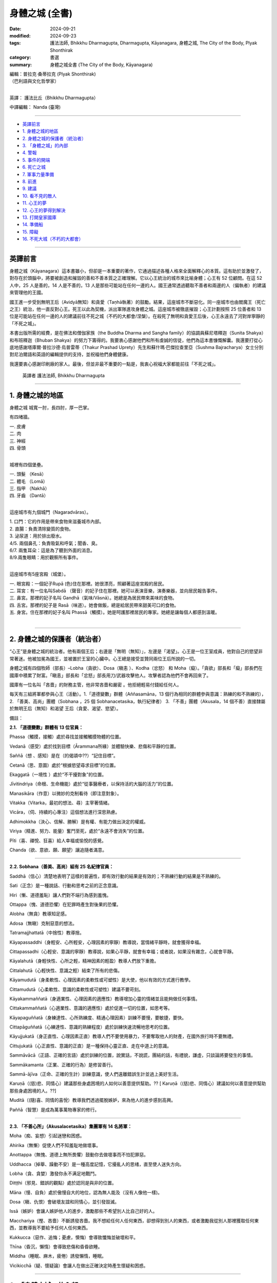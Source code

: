 =========================================
身體之城 (全書)
=========================================

:date: 2024-09-21
:modified: 2024-09-23
:tags: 護法法師, Bhikkhu Dharmagupta, Dharmagupta, Kāyanagara, 身體之城, The City of the Body, Plyak Shonthirak
:category: 書選
:summary: 身體之城全書 (The City of the Body, Kāyanagara)


| 編輯：普拉克·桑蒂拉克 (Plyak Shonthirak)
| （巴利語與文化哲學家）
| 

英譯： 護法比丘（Bhikkhu Dharmagupta）

中譯編輯： Nanda (臺灣)

------

- `英譯前言`_ 
- `1. 身體之城的地區`_ 
- `2. 身體之城的保護者（統治者）`_ 
- `3. 「身體之城」的內部`_ 
- `4. 警報`_ 
- `5. 事件的開端`_ 
- `6. 死亡之城`_ 
- `7. 軍事力量準備`_ 
- `8. 前進`_ 
- `9. 建議`_ 
- `10. 看不見的敵人`_ 
- `11. 心王的夢`_ 
- `12. 心王的夢得到解決`_ 
- `13. 打開皇家國庫`_ 
- `14. 準備船`_ 
- `15. 障礙`_ 
- `16. 不死大城（不朽的大都會）`_ 

------

英譯前言
~~~~~~~~~~~~~~~~~~~~~~~~~~~~~~~~~~~

身體之城（Kāyanagara）這本書雖小，但卻是一本重要的著作，它通過描述各種人格來全面解釋心的本質。這有助於並激發了，對存在於頭腦中，將要被創造和摧毀的善和不善本質之正確理解。它以心王統治的城市來比喻身體；心王有 52 位顧問。在這 52 人中，25 人是善的，14 人是不善的，13 人是那些可能站在任何一邊的人。國王通常透過聽取不善者和兩邊的人（偏執者）的建議來管理他的王國。

國王進一步受到無明王后（Avidyā無知）和貪愛（Taṇhā執著）的鼓勵。結果，這座城市不斷惡化。同一座城市也由閻魔王（死亡之王）統治，他一直反對心王。死王以此為契機，派出軍隊進攻身體之城。這座城市被徹底摧毀；心王計劃按照 25 位善者和 13 位是可能站在任何一邊的人的建議前往不死之城（不朽的大都會/涅槃）。在殺死了無明和貪愛王后後，心王永遠去了河對岸寧靜的「不死之城」。

本書出版所需的經費，是在佛法和僧伽家族（the Buddha Dharma and Sangha family）的協調員蘇尼塔釋迦（Sunita Shakya）和布班釋迦（Bhuban Shakya）的努力下籌得的。我要衷心感謝他們和所有虔誠的信徒，他們為這本書慷慨解囊。我還要打從心底地感謝塔庫爾·普拉沙德·烏普雷蒂（Thakur Prashad Uprety）先生和蘇什瑪·巴傑拉查里亞（Sushma Bajracharya）女士分別對尼泊爾語和英語的編輯提供的支持，並祝福他們身體健康。

我還要衷心感謝印刷廠的家人。最後，但並非最不重要的一點是，我衷心祝福大家都能前往「不死之城」。

    英譯者 護法法師, Bhikkhu Dharmagupta

------

1. 身體之城的地區
~~~~~~~~~~~~~~~~~~~~~~~~~~~~~~~~~~~

身體之城 城寬一肘，長四肘，厚一巴掌。 

有四堵牆。

| 		一. 皮膚
| 		二. 肉
| 		三. 神經
| 		四. 骨頭
| 

城裡有四個堡壘。

|     一. 頭髮 （Kesā）
|     二. 體毛 （Lomā）
|     三. 指甲 （Nakhā） 
|     四. 牙齒 （Dantā）
| 

這座城市有九個城門（Nagaradvāras）。

| 	1. 口門：它的作用是帶來食物來滋養城市內部。
| 	2. 直腸：負責清除變質的食物。
| 	3. 泌尿道：用於排出廢水。
| 	4/5. 兩個鼻孔：負責吸氣和呼氣；聞香、臭。
| 	6/7. 兩隻耳朵：這是為了聽到外面的消息。
| 	8/9.兩隻眼睛：用於觀察所有事件。
| 

這座城市有5座宮殿（城堡）。

|    一. 眼宮殿：一個妃子Rupā (色)住在那裡。她很漂亮，照顧著這座宮殿的居民。
|    二. 耳宮：有一位名叫Sabdā （聲音）的妃子住在那裡。她可以表演音樂，演奏樂器，並向居民報告事件。
|    三. 鼻宮。那裡的妃子名叫 Gandhā（氣味/Vāsnā）。她總是為居民帶來美味的食物。 
|    四. 舌宮。那裡的妃子是 Rasā（味道）。她會做飯，總是給居民帶來甜美可口的食物。
|    五. 身宮。住在那裡的妃子名叫 Phassā（觸摸）。她是呵護那裡居民的專家。她總是讓每個人都感到溫暖。
| 

------

2. 身體之城的保護者（統治者）
~~~~~~~~~~~~~~~~~~~~~~~~~~~~~~~~~~~

“心王”是身體之城的統治者。他有兩個王后；右邊是「無明（無知）」，左邊是「渴望」。心王是一位王室成員，他對自己的慾望非常著迷。他被加冕為國王，並被置於王室的心臟中。心王總是接受並贊同兩位王后所說的一切。

身體之城有四個牧師（部長）–Lobha（貪欲）、Dosa（瞋恚 ）、Kodha（忿怒） 和 Moha（癡）。「貪欲」部長和「癡」部長們在國庫中積累了財富。「瞋恚」部長和「忿怒」部長用刀/武器攻擊他人。攻擊者認為他們不會再回來了。

國庫有一位名叫「吝嗇」的財務主管，他非常吝嗇和嚴密 。他拒絕輕易付錢給任何人。

每天有三組將軍都參與心王（活動）。1.「道德變數」群體（Aññasamāna，13 個行為相同的群體參與意識：熟練的和不熟練的），2. 「善美、高尚」團體（Sobhana ，25 個 Sobhanacetasika，執行紀律者） 3. 「不善」團體（Akusala，14 個不善）直接隸屬於無明王后（無知）和渴望 王后（貪愛、渴望、慾望）。

備註：

**2.1. 「道德變數」群體有 13 位官員：**

Phassa（觸摸，接觸）處於尋找並接觸觸摸物體的位置。

Vedanā（感受）處於找到目標（Ārammana所緣）並體驗快樂、悲傷和平靜的位置。

Saññā（想 、感知）是在（的偈頌中??）“記住目標”。

Cetanā（思、意圖）處於“根據慾望尋求目標”的位置。 

Ekaggatā（一境性 ）處於“不干擾對象”的位置。

Jīvitindriya（命根、生命機能）處於“從事醫療者，以保持活的大腦的活力”的位置。

Manasikāra（作意）以微妙的克制看待（即注意對象）。

Vitakka（Vitarka，最初的想法、尋）主宰著情緒。

Vicāra，（伺、持續的心專注）這個想法進行深思熟慮。

Adhimokkha（決心、信解、勝解）是有權、有能力做出決定的權威。

Viriya（精進、努力、能量）奮鬥至死，處於“永遠不會消失”的位置。

Pīti（喜、禪悅、狂喜）給人幸福或愉悅的感覺。

Chanda（欲、意欲、願、願望）讓追隨者滿意。

------

**2.2. Sobhana（善美、高尚）組有 25 名紀律官員：**

Saddhā（信心）清楚地表明了這樣的普遍性，即有效行動的結果是有效的；不熟練行動的結果是不熟練的。

Sati（正念）是一種說話、行動和思考之前的正念意識。

Hiri（慚、道德羞恥）讓人們對不端行為感到羞愧。

Ottappa（愧、道德恐懼）在犯罪時產生對後果的恐懼。

Alobha（無貪）教導知足感。

Adosa（無瞋）克制惡意的想法。

Tatramajjhattatā（中捨性）教導捨。

Kāyapassaddhi（身輕安、心所輕安，心理因素的寧靜）教導說，當情緒平靜時，就會獲得幸福。

Cittapassadhi（心輕安、意識的寧靜）教導說，如果心平靜，就會有幸福；或者說，如果沒有雜念，心就會平靜。

Kāyalahutā（身輕快性、心所之輕，精神因素的輕盈）教導人們放下重擔。

Cittalahutā（心輕快性、意識之輕）結束了所有的悲傷。

Kāyamudutā（身柔軟性、心理因素的柔軟性或可塑性）是大使，他以有效的方式進行教學。

Cittamudutā（心柔軟性、意識的柔軟性或可塑性）建議不要苛刻。

Kāyakammaññatā（身適業性、心理因素的適應性）教導增加心靈的情緒並且能夠做任何事情。

Cittakammaññatā（心適業性、意識的適應性）處於促進一切的位置，如思考等。

Kāyapaguññatā（身練達性、心所熟練度、精通心理因素）訓練不要慢，要敏捷，要快。

Cittapāguññatā（心練達性、意識的熟練程度）處於訓練快速流暢地思考的位置。

Kāyujjukatā（身正直性、心理因素正直）教導人們不要使用暴力，不要奪取他人的財產，在國外旅行時不要無禮。

Cittujukatā（心正直性、意識的正直）是一種保持心靈正直、走在中道上的意識。

Sammāvācā（正語、正確的言語）處於訓練的位置，說實話，不說謊，團結的話，有禮貌，謙虛，只談論將要發生的事情。

Sammākamanta（正業、正確的行為）是修習善行。

Sammā-ājīva（正命、正確的生計）訓練意識，使人們遠離錯誤生計並過上美好生活。

Karuṇā（(慈)悲、同情心）建議那些身處困境的人如何以善意提供幫助。?? [ Karuṇā（(慈)悲、同情心）建議如何以善意提供幫助那些身處困境的人。??]

Muditā（(隨)喜、同情的喜悅）教導我們透過擺脫嫉妒，來為他人的進步感到高興。

Paññā（智慧）是成為萬事萬物專家的修行。

--------------

**2.3. 「不善心所」（Akusalacetasika）集團軍有 14 名將軍：**

Moha（痴、妄想）引起迷戀和困惑。

Ahirika（無慚）促使人們不知羞耻地做壞事。

Anottappa（無愧、道德上無所畏懼）鼓動你去做壞事而不怕犯罪惡。

Uddhacca（掉舉、躁動不安）是一種高度記憶，它擾亂人的思绪，直至使人迷失方向。

Lobha（貪、貪婪）激發你永不满足地戰鬥。

Ditṭṭhi（邪見、錯誤的觀點）處於認同是與非的位置。

Māna（慢、自負）處於傲慢自大的地位，認為無人能及（沒有人像他一樣)。

Dosa（瞋、仇恨）會破壞友誼和同情心，並引發毀滅。

Issā（嫉妒）會讓人嫉妒他人的進步，激勵那些不希望別人比自己好的人。

Macchariya（慳、吝嗇）不斷誘發吝嗇。我不想給任何人任何東西，卻想得到別人的東西，或者激勵我從別人那裡獲取任何東西，並教導我不要給予任何人任何東西。

Kukkucca（惡作、追悔；憂慮，懊悔）會導致懺悔並破壞和平。

Thīna（昏沉，懶惰）會導致悲傷和昏昏欲睡。

Middha（睡眠、麻木，疲倦）誘發懶惰，睡眠。

Vicikicchā（疑、懷疑論）會讓人在做出正確決定時產生懷疑和困惑。

------

3. 「身體之城」的內部
~~~~~~~~~~~~~~~~~~~~~~~~~~~~~~~~~~~

在「身體之城」內部，有成千上萬的好僕人和壞僕人。 它們有些很小，有些很大，有些很活躍。它們也被稱為寄生蟲，如毛髮狀細菌（紗線蟲）、通體細菌（flux germ）、梅花狀鉤蟲、腸道細菌（絛蟲）和蠕蟲（Jukā）等細菌。這些細菌不是很忠誠。他們只會摧毀這座城市。心王將他們拒之門外。要知道，如果這些存在，除了摧毀城市之外，還會讓敵人攻擊城市。這些都是壞戰士。

除此之外，生（Jāti） 和集（Samudaya） 是兩位女王「無明」和「渴望」的親戚，他們會干涉城市事務。「生」者建造了城市，而「集」者則裝飾了城市。

「身體之城」有三個輪換的季節—快樂、悲傷和中立的季節。「心王」永遠生活在這三個季節中。

「無明」女王和「渴望」女王都在激勵和慫恿雄心勃勃的國王—心王。他們阻止所有慈善技術團體的軍隊進入城市。一個善良、令人難忘、有智慧和受人尊敬的人將被「心王」用棍棒打，並被趕走。相反，她們敦促對愚蠢的騙子給予獎賞。心王被皇后們迷得神魂颠倒，只能夢見她們。

------

4. 警報
~~~~~~~~~~~~~~~~~~~~~~~~~~~~~~~~~~~

「善美」集團最資深的占星家「正念」將軍認為，這座城市很快就會發生一件大事，因為「心王」對他的「無明」和「渴望」非常著迷。這兩位女王只會造成問題。「正念」認為，如果他就這樣離開，那將是危險的徵兆。然後他（「正念」）向心王說：『國王，準備保衛這座城市。』

聽到占星家的警告，心王大吃一驚，問道：「正念」，我們要如何準備好（那些）保護我們的士兵呢？”

占星家吩咐「心王」為他辯護，並說：“國王，您應該在門口安排「法的武器」。捐獻善良的盾牌來保護城市。國王應該禮拜、冥想和友善。不要太被「無明」和「渴望」所迷惑，這會毀了這座城市。不要讓「渴望」的朋友經常出現，因為他們總是會慫恿國王走錯路。雖然這些王后如寶石般美麗，但她們會毫不在意地離開國王而走開。“我絕不會讓國王獨自受苦。”

心王已經意識到他自己的心念（意識）。占星家證實了這件事。心王感到羞愧並害怕危險，他說：“現在我將減少對這兩位王后的愛，並注意按照你的警告去做，非常感謝您。

------

5. 事件的開端
~~~~~~~~~~~~~~~~~~~~~~~~~~~~~~~~~~~

「不善心所」集團的勇敢指揮官「邪見」(Ditṭṭhi) 和「慢」(Māna自負) 得知此事後，走到「心王」的頭前說道：“偉大的國王，不要灰心，不要害怕任何事情。”「無明」 和「渴望」女王補充道：“你會像君王一樣得救；你不應該屈服於任何人的要求，並且表現出不尊重。殿下，你怕什麼敵人？”。

「無明」王后開始說：“他才華横溢，無人能及。今天，他只是快樂，他希望得到他想要的。如果他沒有穩定的生活，他就會讓人們感覺好一些。”

「渴望」王后說道：“國王，”，便開始了她的演講，“請不要相信占星家 「正念」， 他假意說你和這座城市不吉利。敵人能在哪裡攻擊我們？請相信我們倆。”

心王聽了兩位王后的話，同意了他們的意見。然後，指揮官惱羞成怒，憤怒地傷害了「正念」。國王下令將占星家逐出王宮。當「正念」被命令驅逐時，他離開了。就連忠心耿耿的「善美」軍隊一行人也不敢警告心王。他們徹底逃離了這座城市。

「心王」對「渴望」和「無明」更加著迷。直到他在城裡進行了考察測試之前，他還沉迷於酒精、女人和愚蠢的將軍。 這不是國家應有的行為。寄生蟲輕而易舉地進入城市。可怕的事情開始發生。

------

6. 死亡之城
~~~~~~~~~~~~~~~~~~~~~~~~~~~~~~~~~~~

文中提到了另一個大城市，名為「死亡之城」。「閻魔王（死王）」統治著那裡。只要聽到「死王」的名字， 每個人都會尖叫和哀悼，因為如果「死王」攻擊任何一座城市，這座城市就會立即毀滅。那裡沒有金錢和黃金的幫助，沒有愛，沒有恨。只要「死王」願意，無論躲在哪裡，任何人都逃不出他的手掌心。

死王有兩位傑出的士兵，分別是「老」（Jara 腐朽，作為死神的使者） 和「病」（Byadhi 疾病，死神的使者）。這兩個士兵正在向四面八方大喊大叫。這兩個首席士兵就像死王的左手和右手。他們肆意地攻擊。

死王在與主要大臣協商後，決心將大小地區的權力結合起來。其中「老」和「病」以顧問的形式擔任大臣。他們一直處於死亡之城首腦的前線。

他在會議上宣佈：「現在，大區和小區都在我們的控制之下，其餘的地區都不在我們的控制之下，現在是到了我們進攻的時候了。」

黃金占星家（死王的占星家）回答道：「主啊，身體之城的統治者―心王，現在即將垮臺，所以這是我們的機會。」

會議上，大臣們一致同意黃金占星家的意見。因此，死王 建議前往「身體之城」發動進攻。他安排了一支勇士軍隊，攻破了「身體之城」的堡壘和城牆，俘虜了「心王」，並將他帶出了城。

------

7. 軍事力量準備
~~~~~~~~~~~~~~~~~~~~~~~~~~~~~~~~~~~

在死城的會議上，首席部長「老」，主動要求查看城市環境——“死王，我想作為第一個志願者前往，與評估「身體之城」檢查工作的將軍「地大（Paṭhavī）」交朋友。主啊，我邀請他盡情享受，直到他忘記看城市，當他看到城市混亂時，我將大肆進攻。”

死王對「老」的計劃感到滿意。

「疾病」說：“死王，我敦促瘟疫襲擊身體之城，訓練使用武器，訓練第八中校「疾病（Roga）」，包圍身體之城的營地和堡壘；主啊！只要有機會，我就會襲擊身體之城並消滅軍隊。”

死王的另一位將軍，比「老」和「病」年長，他主動說：“死王， 如果「老」的軍隊和「病」的軍隊回到我們的城市，我將率軍前進，攻擊並消滅身體之城的軍隊，無論是兒童還是成人；我都會抓住身體之城的「心王」，我要把他帶到您面前。”

死王很高興聽到三位將軍自願進攻身體之城。於是，他命令兩位將軍「老」和「病」，立即動員軍隊進攻「身體之城」。

「老」將軍和「病」在接到死王的皇家命令後，迅速出去招募士兵。他們製造了愛滋病，將勝利的旗幟舉在他面前。象皮病送到了大象的部門。破傷風被分配了一個師馬隊。霍亂則交給了弓箭手師。痔瘡被賦予了軍事場地的負責人，其他軍官穿著魔羅靴緊隨其後。疝氣、癣、帶狀皰疹、侵襲神經的毒液疾病、電暈、感冒、流感、癌症、肺結核，一排排左右相繼出現。

指揮官身穿猴子皮衣，戴著眼鏡，坐在一輛守衛的廂型車裡，左手拿著燃燒的火炬，右手拿著一根手杖。「病」將軍成為後衛，身穿牛皮夾克，四手持刀、斧頭、鐵鍬和火把作為武器。麻風病一找到合適的機會，就在就立即在身體之城建立了一支軍隊。

------

8. 前進
~~~~~~~~~~~~~~~~~~~~~~~~~~~~~~~~~~~

死亡之城的軍隊逼近了心王的身體之城，命令軍隊在距 身體之城不遠的地方停下來，秘密進入，查看身體之城的情況。心王對王后的貪慾和無知如此著迷，以至於他不關心國家體制和安全。他根本就沒有想過如何拯救這座城市。

賈拉（「老」）指揮官的入侵部隊進入並攻擊了皮膚外牆，直到牆倒塌。就連心王也沒有感覺到，而驕傲的身體之城的人民也一樣，因為他們只認為它很有趣。同時，賈拉將軍命令士兵拆除肉牆。然後第二層肉牆的髮堡受到攻擊，髮堡由黑轉白。

當心王聽說死王派軍隊進攻身體之城時，他非常震驚，並趕往眼門（朝向眼宮）查看這一事件。當他看到的只是「老」將軍的軍隊攻擊所產生的黑暗煙霧時，心王說：“這是什麼？”。他去看了堡壘的城牆。門完全壞了。然後他打電話給身體之城督察（地, Pathavi），並命令道：“你的工作是保護這座城市，現在死亡大軍來攻擊我們的城市，你在做什麼？趕快仔細修復並保護這座城市。”

督察(地)接到命令後，立即趕去修復這座城市。他帶來了白色石灰粉，粉刷了肉牆。他帶來了黑色液體，修復了頭髮堡壘。在督察到達之前，修復它已經太晚了。他修得越多，情況就越糟。當攻擊變得更加有效時，「老」 說：“哈，他。他……很快，身體之城就和其他城市一樣，將落入我們國王的手中”，並命令士兵進入拴住城市的鐵鍊洞。他命令他們把它做成一個紐扣，並按下牙齒的堡壘，直到那些岩石掉落；哦，如果督察未能修復和修改，他會立即向心王懇求–“我的主，國王，我不可能修復，我無法修復。

------

9. 建議
~~~~~~~~~~~~~~~~~~~~~~~~~~~~~~~~~~~

當督察(地)來懇求他時，心王變得專注些。然後他想起占星家曾經警告過，城裡會有危險的恐懼。但渴望和無明王后勸他不要相信他。占星家被驅逐了。再一次，現在占星家 「正念」已證明的恐懼和危險已經成為現實並得到證明。因此，他的心開始疼痛，他下令打電話給占星師「正念」。

這次，占星師「正念」有點擔心心王不聽從他的命令，於是和皇家顧問，「正智」(Rājaguru Sampajañña)，一起出現在身體之城的心王面前。心王看到二人出現在國王的衙門裡，非常高興，說道：「哦，兩位占星家，現在內外的城牆和堡壘都遭到了敵人的攻擊，幾乎已經被摧毀了。你們倆都好好地保護這座城市。」

正念說：「國王，這次來攻擊身體之城的敵人是死王的軍隊。他有三支軍隊，其中一支是「老」的軍隊；它首先攻擊 身體之城的軍隊。死亡的軍隊還沒有到來。「病」的軍隊將 掌摑你，「死亡」的軍隊將粉碎這座城市，直到它被摧毀。他會抓住你並交給死王。現在「老」的軍隊已經進城並展開攻擊；所以陛下，請想辦法保護這座城市。

身體之城的皇家顧問——「正智」補充說：「國王，如果您不事先保護自己，您將被逮捕並被送往死王處。他將迫使您遭受多種酷刑，並將您關進地獄般的監獄。王，請向「信心」和「智慧」下達您的命令，讓他們幫助消除王恐懼的根源。

與此同時，25位將軍追隨者叩拜支持心王，以遵循兩位占星家的意见。

根據兩位占星師的請求，心王允許「信心」和「智慧」準備五種類型的軍隊：信（Saddhā信心）、進（Viriya精進、努力）、念（Sati正念）、定（Samādhi專注）和慧（Paññā 智慧）來對抗死亡之城的軍隊。

此時，二十五個紀律嚴明的人也自願參戰。他命令「慳」國庫總管，從國庫中提取王室財產，準備補給；用於造福國家；並從死亡之城俘虜士兵。

當「慳」國庫總管接到這樣的命令時，他去找「渴望」 和「無明」兩王后，請求王后推遲從王室資金中給他們發錢。因為如果他們必須分發更多的錢，國庫裡的錢豈不是會減少嗎？

「渴望」 和「無明」兩王后聽了「慳」國庫總管的話後，心裡都很不舒服，就去心王說：「大王，您為什麼要相信那些狡猾的占星家和他的將軍們的無用建議呢？如果我們揮霍無度，寶藏就會耗盡；為了積累財產，防止流失，我們倆都費了好大的勁。 「慳」總管對此做出了重大貢獻。他不輕易花錢，而是妥善保管。大人，不要相信那個狡猾的老占星家。他們只會布施和乞討。當錢花光了，他們就會各奔東西。我倆如花似玉，會愛護你、為你出謀劃策，並對你忠心耿耿。國王啊，請不要再從國庫中取錢了。

「不善心所」集團的十四個將軍，也是女王的好友，都俯首支持王后的話，並補充道：「大王，我們都會自願與敵人作戰，不會讓城池被敵人摧毀，也不會讓大王被俘虜；您安心休息吧，不用擔心，大王。」

心王聽了「渴望」和「無明」女王的一番话，表示同意。結果，心王對這群占星師更加生氣了，他說：「啊，不道德的占星家和智慧的力量啊，試圖動搖心王，譴責我不吉利，危害城市；你們將被立即驅逐出城，讓你們（占星家和顧問）離開這座城市。

心王對這兩位王后更加著迷，感謝兩位王后的建議，並給了「吝嗇」很大的獎賞。

------

10. 看不見的敵人
~~~~~~~~~~~~~~~~~~~~~~~~~~~~~~~~~~~

「病」的軍隊指揮官是陸軍參謀長「老」的助手。當他得知「老」的軍隊已經進攻身體之城時，他命令他的疾病軍隊挺身而出幫助「老」。「疾病」的指揮官到達城市附近並放火燒了身體之城。

即使在加入了「老」軍隊時，「病」將軍也沒有看到身體之城的士兵出來守城。所以，他只看到了「老」將軍的臉，並說為什麼這麼容易，兩人就開始猛攻身體之城。突然，城門大開，迎接「病」將軍，坐在右邊的百病惡菌出現了。

指揮官感到難以置信的高興。疾病，病菌從腸子裡出來；這種一般疾病的士兵的身體是輕飄飄的、無形的，人們無法以任何方式輕易地看到和應對它；只有那些神聖的人才能看到它們。疾病大軍更喜歡折磨和俘虜他人，而不是殺死他們。他們希望看到許多人受苦。人越痛苦，疾病就越快樂。

當「病」士兵成功進入身體之城並發動攻擊時，他們開始以多種方式折磨市民。他們繼續折磨，直到聽到全城都是受刑者的尖叫聲。當指揮官羅伽（疾病）進入心王的宮廷時，他看到心王和他的兩位王后正在睡覺。他立刻攻擊心王。

心王感到全身疼痛，他說：「發生了什麼事？」。尋找襲擊他的人；他左看右看，卻沒有發現在他的耳邊；他只聽到搖晃的聲音。心王的身體非常疼痛。他抱起兩位女王，呼喚她們來幫忙：「親愛的王后們，救救我」。

指揮官問道：「現在怎麼了？」

渴望和無明王后從睡夢中醒來。看到主人的狀況，她感到震驚。無明王后看到丈夫的身體在顫抖，她顫抖著小聲問道：“國王，您怎麼了？”渴望王后以為心王餓了，便問道：「國王，您想吃什麼？酒、鴉片、大麻、豬肉、羊肉、蘑菇、鴨肉、雞肉、紅杉，它們都準備好了。如果你放棄這些東西，你就會變得苗條。你會表現得好像你不愛自己；你想要別的東西嗎？告訴我。我會提供您想要的任何東西。」

心王否認一切，說自己什麼都不想吃。

羅加（病）將軍心中笑著說道：「好吧，我現在不殺你，等一下再殺你。現在我要給你痛苦，折磨到死。」因為他已經將致命的毒藥注入心王的體內。

「今天我走了，你要受苦到死，哈哈哈哈。」將軍帶著「病」出征，與心王一起出去摧毀身體之城的所有堡壘、城門和城牆。

心王由於全身的疾病摧毀了他的生活，毒害了他的生命，身體上承受了很大的痛苦。兩個王后看到主子的狀況，感到非常驚訝。看到如此悲慘的狀況，她們拿出御醫、咒術師、巫婆、薩滿(Shāman)來救他脫離痛苦；但他沒有康復。（這是）無法治癒的，因為那是致命的毒藥，知道這種毒藥的人很少。他（？祂？）會在哪裡找到呢？

------

11. 心王的夢
~~~~~~~~~~~~~~~~~~~~~~~~~~~~~~~~~~~

心王在某種程度上從肉體的痛苦中恢復過來。他厭倦了毀掉他生命的羅加將軍之毒藥。於是，他睡著了，夢見一個特別的人（魔術師女孩）飛來，左手拿著天平，右手拿著一把燃燒的錘子。她問了心王兩個問題。

人民領袖，身體之城之王，有兩個問題 - 1. 縮短長的 2. 繼續短的？大王，請回答這兩個問題。如果您不能在三天內找到答案，就會有恐懼和恐怖。如果您能回答，您的病就會痊癒；每晚你都會快樂、喜悅、幸福。問完問題後，那人就消失了。

心王非常害怕和震驚，並且清楚地記得這個夢。他召集了25名紀律嚴明的軍隊首長；他們一到，就解釋了他所看到的夢境。他敦促他們解決那特別人員提出的兩個問題。

二十五位紀律首長互相磋商，達成共識，並回答（說）：「哦，國王，現在你必須面對後果（星球上的罪惡地位），十四個愚人激怒了你，讓你把錯的當成對的，把對的當成錯的；讓你把責備和虛假當成對的。這樣，外面的敵人就進來攻擊，因為裡面有敵人像荊棘一樣。這樣，外部的敵人就很容易進入。巧合的是，這是一個吉祥的場合，顯現為您的夢境。只有尊貴的僧王（無上護法）達摩摩尼才能解決這個問題。向他祈禱，聆聽他的聲音。」

心王非常高興，邀請了僧王，並派「信仰」將軍將他帶到宮廷。當僧王到來時，心王做了祈禱並向僧王解釋了他所看到的一切。

------

12. 心王的夢得到解決
~~~~~~~~~~~~~~~~~~~~~~~~~~~~~~~~~~~

在聽完心王所說的一切之後，僧王許諾加持並說道：“國王啊，不要擔心發生在你身上的事情。你所看到的夢兆是好的。這是因為善巧而可見；這表明您將繼續享受。但首先，我勸你們持守五種戒：一、不殺生，善待眾生，慈悲為懷，與眾生為友；二、不強奪他人財富；三、不虐待他人婦女；四、不說謊言誤導他人；五、不飲用醉酒藥物導致記憶力衰退。它就像一個由鑽石製成的盾牌五戒，佩戴後吉祥，可以對抗惡敵，戰勝一切敵人。”

就像那個人拿著的秤一樣筆直和準確。我想一一回答以下有關斷長、剪短、續短的問題。

上述的「斷長」是指我們人身上有許多種類的悲哀，這些悲哀是因生、老、痛pain 、死、悲傷、痛苦agony 、遺憾（悔）、怨恨、絕望、與愛分離（愛別離）、得不到想要的東西（求不得）而產生的，這些悲哀是由三種渴求而產生的，例如 1. 欲貪（Kāmataṇhā），這是對享受感官事物的渴望。2. 有貪（Bhavataṇhā），對成為的渴求，以及 3. 無有貪（Vibhavataṇhā無有愛），對「無有」的渴求，因此，無明會產生永恆的悲傷。所以，這些渴求應該斷除、消除。如果不斬斷它，就會造成永恆（長期）的痛苦。這就是為什麼長的一定要剪短的原因。

繼續上述的剪短，它是指我們生來的壽命就很短。如果我們做的事沒有技巧（如果我們做不善的事），那麼有效率的事就不會發生，我們也不可能出名。因為你會失去短暫的生命，也會失去做該做的好事的機會。因此，必須具備善功才能延續善行。以下這些不善的工作應該捨棄 -

| Moha–迷戀、幻覺（痴、妄想；引起迷戀和困惑）。
| Dosa - 憤怒（瞋、仇恨）。
| Macchariya - 吝嗇（慳）
| Thīna –懒惰（昏沉）
| Middha–睡眠、麻木，疲倦
| Ahirika－犯罪並不羞恥（無慚）
| Anotappa－無懼犯罪（無愧）
| Uddhacca - 浮躁、分心（掉舉、躁動不安）
| Kukkucca – 懺悔（惡作、追悔；憂慮，懊悔）
| Issā－嫉妒
| Lobha－永無止境的貪婪（貪、貪婪）
| Diṭṭhi – 誤解（邪見、錯誤的觀點）
| Māna – 自負（慢）
| Vicikicchā – 懷疑（疑、懷疑論）
| 

當這些沒有技能的人（不善者）被拋棄時，國王就具備了技能，如果我們能在短暫的一生中布施、遵循謙遜等，那麼他就能保持美德而永遠活下去。故須繼續剪短。

心王對僧王的答覆非常滿意。因心王心中歡喜，指揮官取出了致命的疾病之毒。最終，所有的毒氣都消散了。

------

13. 打開皇家國庫
~~~~~~~~~~~~~~~~~~~~~~~~~~~~~~~~~~~

當心王聽到僧王達摩牟尼的偉大佈道時，他的心是快樂和明亮的。因此，他祈求僧王：「根據您的命令，我將遵循一切，我會開始修持戒律、慈善、禪修；我會遠離不善的人；我會記住佛、法、僧的品質；我將心安於「三相」中，並將從無明和渴望中解脫出來。然後，他指示追隨者等待「貪愛」女王和「無明」女王到來，並保持警覺。如果他們來了，就趕走他們，不要讓另外14個惡魔進來。

心王的臉變得清晰明亮。在捐贈之初，他將權力授予指揮官不貪（Alobha），並命令他：「不貪，你去把控制國庫的 「吝嗇」趕走；當他出去時，從那裡拿走財富、黃金、貴重物品，救濟所有窮人。

被任命為皇家專員的「不貪」，直接前往「吝嗇」處。他立即下令免除「吝嗇」國庫總監的職務。吝嗇對於被逐出國庫感到非常憤怒。他堅稱，“我是兩位女王最喜歡的人，她們非常信任我，我將所有資產都保留在國庫中，沒有以任何方式破壞王室財產。”然後，他與不貪發生爭執，他辯論說：“我們有什麼罪，你為什麼來驅逐我們？”

然後不貪回答說：「你很好，但你是基於女王的貪欲來威脅。我告訴你，我們發佈驅逐的原因是心王委託的皇家命令；我們是被派來驅逐你的，如果你不服從的話，你將受到懲罰。

「不貪」抵抗著「吝嗇」，不聽威脅，直接用鑰匙去打開金庫，把所有的鑽石、戒指、金銀都拿了出來，直到拿完才存放在王室的寶庫外面。「吝嗇」非常固執和憤怒。但他害怕危險。「吝嗇」對他所累積的財富感到遺憾和哀傷。我從祖父母時代就一直保存著它；現在這一切都將消失。於是，他轉身去找副司庫「貪婪」（Lobha），尋求下一步的建議。然後，「貪婪」轉過身來對「不貪」說：「這是多麼愚蠢、多麼殘忍的事啊！這些都是我們所尋找的寶藏，「吝嗇」已經把它收集起來並保護起來了。我們不能容忍這樣的錢被拿出去花掉，我們不放棄。

「不貪」看到他說好話他們也不會理解他，於是他打了「吝嗇」和「貪婪」（Lobha）一巴掌。現在他宣讀了授權他做出決定的皇家命令。然後他抓住了掐住「吝嗇」和「貪婪」的脖子，把他們拉了出來。當受到威脅和驅逐時，兩人都去找 「渴望」王后和「無明」王后懇求：“王后，我們倆都被「不貪」驅逐並免職，他還對你們兩位女神說了貶義的話；他從王室的國庫裡拿走了所有的財富和黃金。”

當兩位王后聽了掌櫃和副掌櫃的話，頓時氣得渾身發抖。她們立刻起身去見國王。她們看到心王身邊有紀律嚴明的大臣；她們慢慢地轉向心王，懇求他趕走他們，並像以前一樣將財富帶入王家國庫。

心王沒有回答任何問題，只是要求關上門，也打斷了鑰匙。國王的心沒有被她們的請求所打擾。所有紀律嚴明的大臣都將兩位王后驅逐出王室，以免鼓動心王在他心中製造騷擾   不安。

不貪部長得到機會後，將累積的財富和黃金收集起來，交給心王捐贈。心王感到非常高興。他對於能夠給予大供養 (Mahādāna)感到難以置信的喜悅。於是，他命令城中的人們前來接受布施，並為比丘僧團安排日常飲食。對於誠實的王室僕人的家屬，則給予皇家獎賞。他開除了貪污的施虐者。

在這場戰鬥中，他任命「命根」為守衛，與「地（大）」、「水」、「火」和「風」一起保衛城市。如果城市的任何部分受到損壞，「命根」將與 「地」、「水」、「火」和「風」合作修復受損區域。「智慧」的任務是消滅並監視內部的敵人。

------

14. 準備船
~~~~~~~~~~~~~~~~~~~~~~~~~~~~~~~~~~~

當心王意識到他對驅逐「正念」和「正智」這兩位占星家感到遺憾時，他驅逐了不誠實的貪污濫權施虐者，並培養和保護品格誠實的人。心王看到兩位占星師回來守衛了；他去迎接他們。心王也很高興、讚賞，並以正念談論著。他們被授予皇家獎品，直到他們滿意為止。他們被要求每天早上和晚上都要到場指導正確的工作，為正當的王國服務。

有一天，心王去朝拜僧王。在有意義的討論中，僧王開始與四位阿闍黎（老師）〈奢摩他(止禪）、內觀、忍耐和鍛鍊（苦修）〉商量，並告訴他們，應該渡過寬闊的河流，為心王造一艘船，以將他從死亡之城中的死王軍隊中拯救出來。

聽到僧王建議四位老師，敦促他們過河、造船並裝飾它們，心王非常高興。之後，內觀老師宣說：“將其帶到岸邊的船是「十波羅蜜」，即布施（Dāna）、持戒（Sīla）、出離（Nekkhamma出離心）、智慧（Paññā）、精進（Viriya）、忍辱（Khanti）、真實（Sacca事實）、決意（Adhitthāna決心 ）、慈心（Metta）和捨（Upekkhā）。在那裡，「精進」將有力地激發軍隊的環境。「布施」和道德(「戒」)的軍隊仍然是補給，「正念」仍然是船長，「慈心」仍然是舵的形式，「悲心」仍然是錨的形式、「喜與捨」仍然是旋轉的帆， 三相（無常、苦、無我）仍然是桅杆，「智慧」仍然是探路者，「隨身觀」(身體上的沉思）仍然是繫在船上的繩索（鉤線）。二十五名紀律人員留下來擔任保鏢兵以保護國王，正念力量（總司令）禁止不熟練的一方（不善）上船。熟練的行動之道 (「善業道、正業道」Kusalakammapatha)被視為國王所穿的服裝。五種信心或技能：自信、道德、博學或受過良好教育、精進和智慧被視為五個皇家象徵或徽章；以「智慧武器」為武器，等待消滅「渴望」女王和「無明」女王的家人和親戚。他們是：

| Abhijjhāvisamalobha - 強烈的貪婪慾望
| Kodha - 憤怒
| Dosa - 仇恨、忿怒、瞋、恐怖
| Upanāha - 復仇，敵意、惡意 
| Māyā - 幻覺、欺騙、僞善 
| Sāttheyya－固執
| Sārambha－傲慢、激情、興奮、爭吵、激烈、忿怒 
| Issā－嫉妒
| Palāsa （Paḷāsa） - 折磨（為難、虐待）他人、嫉妒、不友善、惡意、怨恨 
| Makkha - 誹謗他人、虛偽、欺騙、惡的覆藏、偽善 
| Māna - 自負、（我）慢、貢高、驕傲、傲慢
| Macchariya - 吝嗇、慳、自私、小氣
| Atimāna - 太驕傲了、過慢、自大
| Thambha - 固執、頑固 
| Pamāda - 放逸、無意識、妄想、注意力不集中、疏忽、懶惰、怠慢
| Mada – 因濫用藥物而藥物成癮，驕傲、自豪，陶醉、醉、自負、性愛的過度
| 

如果他們靠近，哦，國王，您必須摧毀他們。如果您不這樣做，它們就會造成問題，無法渡河到岸。”心王感到非常高興，他請求四位阿闍黎裝飾這艘船，並祈求他們加入這艘船。國王指示「信」（Saddhā信心）為造船制定預算。

------

15. 障礙
~~~~~~~~~~~~~~~~~~~~~~~~~~~~~~~~~~~

「無明」女王和「渴望」女王對他們的國王—心王要前往不死之城（不朽的大都會）深感悲痛。因此，王后們呼籲天上的仙女們帶著「不善」的軍隊和大臣們，作為禮物快快跟來。

當他們抵達海岸邊時，他們看見他們的國王坐在一艘大船上，船上有僧王達摩牟尼、四位阿闍黎級的僧侶及熟練（「善」）的士兵組成。因此，「無明」女王和「渴望」女王哭泣哀嘆著。她們大聲呼喊，請國王回來，並說：“國王啊，請到我們兩姊妹這裡來，不要遠離我們吧！如果我們做了對不起您的事，我們會改變自我，以取悅您的心。我們兩個已經服侍您很久了。難道國王不記得了嗎？回到我們兩姐妹身邊吧。”

心王聽到兩人都懇求他回來，（對）她們的聲音產生了極大的厭惡，並以揶揄的口吻回答道：“這是兩個女人的母親，妳們不要浪費我的時間來耽誤我，現在我不會再回到妳們的誘惑（陷阱）中了。妳總是讓我在痛苦中煎熬。我不會再回到妳們身邊了。妳們兩個都還是美麗而年輕的女人，妳們會找到一個伴侶，並且妳們將按照自己的意願與他共治天下。”

當「無明」女王和「渴望」女王聽到國王的諷刺和嘲笑時，她們非常傷心，哭了很久。他們認為僧王說服了他們的丈夫逃離了他們。因此，他們向僧王提出抗議，說：“你雖是僧伽的首長，卻來煩擾城中的居民，這樣夫妻要分開居住，是不適當的；來世你千萬不要得到女人。為我們好，你要送回我們的主人。否則，我們將報復並永遠保持敵對狀態。”

僧王回答說：“哦，淫婦「渴望」，愚昧無知「無明」，妳非常無恥。當妳的丈夫擺脫了執著時，妳假裝崇拜他；希望他能回到家庭。妳們兩個都必須回去，不要浪費我的時間，也不要對妳的主人可能回來抱有任何希望。

妳詛咒我們永遠不應該有女孩。事實上，這對我們來說是一種祝福，而不是一種詛咒；我們能活到現在，我們不想再有任何女性伴侶。我們盡量遠離女性。即使我們遇見了她們，我們也永遠不會因渴望的力量而感到快樂。那兩位女士（「渴望」和「無明」）不應該來威脅我們。罪惡的果子會回到妳身上，傷害妳的心。

聽到僧王的話，兩位王后勃然大怒，大喊叫。貪、瞋、慾望、迷戀、「不善」的將領受命立即進攻。他們有的發射子彈，有的插長矛，有的轟炸，以摧毀包括僧王、心王在內等「善」的將領。他們試圖把船打沉到河中央。

但是，所有的射擊、插矛和轟炸都通過超自然的神跡，回到了兩個女王和「不善」的將軍身上。結果，「不善」將軍立即死亡。「渴望」女王和「無明」女王則什麼也沒發生。

心王也看到王后們掙扎著要把他帶回岸邊。好言相勸的他認為自己無法擺脫她們。他集足了精神力量，以便用智慧之劍消除舊有的潛在煩惱。他目光盯著她們可憐的樣子，控制住自己的心，閉上眼睛，用智慧之劍攻擊兩位女王的胸口。「渴望」女王和「無明」女王一起掉進了河裡，死了。心王的船在擊敗了所有「不善」的隊伍後，繼續向不死之城前進。

------

16. 不死大城（不朽的大都會）
~~~~~~~~~~~~~~~~~~~~~~~~~~~~~~~~~~~

現在要提到「病」將軍和「老」將軍。見心王乘坐法船離開身體之城並到達岸邊，「病」將軍和「老」將軍去見死王並懇求說：“國王，我們一起攻擊身體之城；但心王乘坐法船跑到不死之城，請您快來跟隨他們。”

閻羅王（死王）聞言大怒，他下達了最後一項命令：動員城中強大的戰士，立刻追趕心王，並殺死他們。當「死王」的戰士無法及時抵達大河岸時，死王勃然大怒，命令「死王」的指揮官殺死所有人。

死神的總指揮官穆瑞秋(死亡) 接到死王的命令後，便帶著他英勇的士兵前往追逐心王。當死亡軍隊的士兵接近並攻擊 心王時，他們想把心王的船淹沒在水中。但是他們沒能淹沒它；他們甚至無法抓住船的桅桿。船也無法被打翻。所有心王的高效率（「善」）軍隊看到死亡之王的軍隊無能為力，都開始大笑。

心王心裡高興極了，因為死王的軍隊什麼也做不了。因此，死王從另一邊宣佈，這聲音在死王的天空和耳朵中迴盪：“啊，死王，不要嘗試來找我們，你和你的軍隊家族無法對我們做任何事。我們已經將身體之城交給你了，請隨你的便；我們會給你城市的所有財產，請回去吧，現在我們不會再見到你了。請回去吧！”

死王看到，儘管他用盡了所有的力量，但他也無法再傷害心王了。於是，他召喚了死亡統帥，並命令死亡之兵不斷攻擊其他城池。

當心王看見所有的敵人都回去了，他繼續乘船前行。河道很安靜，在那裡；沒有波浪、沒有風，儘管天色很暗，但佛法的光芒卻照得很亮。

在此不死大城中：戒律是城牆、智慧是戰塔、克制感官是守門人、八聖道（八正道）是道路、三十七菩提分是國庫、定（禪修）為宮殿頂；經、律、論（最上法）是寶座的形狀；現有事物的三相（無常、苦、無我）是臥室的形狀；解脫知見（對真理的見解）以光的形式存在。慈（悲）以瀑布的形式出現，(隨）喜以「願力充滿的樹（願望滿樹）」的形式出現，平等心以沙丘的形式出現。此城是高貴者的居所，是幸福之城，在此，無生、無老、無苦、無死。這是這座城市的座右銘（口號）--

Nibbānam Param Sukham – 涅盤是終極的幸福。

Natthi Santi Param Sukham – 沒有其他的幸福比得上和平。(除了和平之外，沒有別的幸福）。

最後，「不死大城」的統治者-- 「心王」向各位傳達訊息：“在此；我們正等著迎接您，您準備好來「不死大城」嗎？”

《身體之城》結束。

----

**參考資訊：** 

- 這部「身體之城」後面的「指南」，乃出自《攝阿毘達摩義論》。

  阿毗達摩概要精解 (A Comprehensive Manual of Abhidhamma)，英編者： 菩提比丘 Ven. Bhikkhu Bodhi

  或 明法法師著作： Abhidhammatthasaṅgaho 《攝阿毘達摩義論》表解

  http://www.dhammarain.org.tw/canon/canon1.html#%E8%97%8F%E5%A4%96%E6%96%87%E7%8D%BB

------

- `Until Nirvana's Time: Buddhist Poems from Cambodia 柬埔寨佛教詩歌 <https://books.google.com.tw/books?id=YFR1EAAAQBAJ&pg=PA273&lpg=PA273&dq=K%C4%81yanagara&source=bl&ots=ZL1o7UrDO6&sig=ACfU3U2nht0NvMFT8EEY5Xa8fjcrXJSqgA&hl=zh-TW&sa=X&ved=2ahUKEwjy04zfhN2GAxV5m68BHU8mDNYQ6AF6BAgTEAM#v=onepage&q=K%C4%81yanagara&f=false>`_ ，Google 圖書，部份閱覽；

- File details

|   Variant titles: Kanyanakhòn (Phuk 2)
|   The Body City (Fascicle 2)
|   Creation date: 17 Nov 1912
|   Languages: Lao, Pali  寮文，巴利文
|   Scripts: Tham (lao)   寮文
|   Content type: Manuscript  手寫稿 （寮國皇室珍藏）
|   Originals information:
|   The original material is located in Vat Xiang Thong Rasavoravihan, Xiang Thong-Khili village, Luang Prabang, Laos.
|   Reference: EAP1398/7/185
|   Level: File
|   Extent: 26
|   Digitisation date: 2021
|   https://eap.bl.uk/archive-file/EAP1398-7-185
|   

- copying date in Gregorian: 1758 November 01

|   Place of copying: Luang Prabang
|   Script:   Tham Lao （寮文）
|   Writing support: Palm-leaf（貝葉(經)）
|   https://www.hmmlcloud.org/dreamsea/detail.php?msid=202
|   

- Reference Table of Pali Literature 巴利文獻參考表 

|   Compiled by Bhikkhu Nyanatusita 都率智 比丘匯編
|   Unclassified Anthologies, etc  未分類的文集等
|   Kāyanagara, Kāyanagarasutta (S or Kh ?)
|   https://www.bps.lk/olib/mi/mi013.pdf
|   

------

- `English <{filename}kaayanagara-full-texts-english%zh.rst>`_ (英文版)

------

- 本書 `分章目錄 <{filename}letters-from-mara%zh.rst>`_ 

------

.. _audiobook:

- 有聲書（整本書合輯）

  * 男聲朗讀： Youtube; MP3

  * 女聲朗讀： Youtube; MP3

----

- 護法法師 <{filename}../master-dharmagupta%zh.rst>`_  (Home Page of Ven. Dharmagupta)

------

- `魔羅的來信 <{filename}../../lib/ajahn-punnadhammo/letters-from-mara/letters-from-mara%zh.rst>`_ (Letters from Mara)

------

版權宣告
~~~~~~~~~~~

佛法不應該像在市場上所販售的物品而被買賣。本書允許任何人作為法的布施，免費流通。禁止被作為任何形式的商業用途。

**免費流通**

Dhamma should not be sold like goods in the market place. Permission to reproduce this publication in any way for free distribution, as a gift of Dhamma, is hereby granted and no further permission need be obtained. Reproduction in any way for commercial gain is strictly prohibited.


..
  09-23 modi. PDF ; ODT suspended
  09-22 add reference and english version
  2024-09-21; create rst on 2024-09-21
